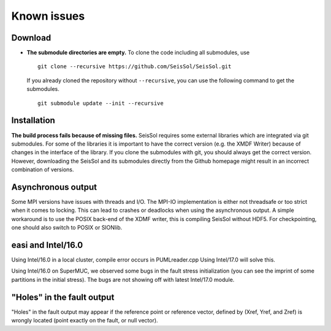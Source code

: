 ..
  SPDX-FileCopyrightText: 2018-2024 SeisSol Group

  SPDX-License-Identifier: BSD-3-Clause
  SPDX-LicenseComments: Full text under /LICENSE and /LICENSES/

  SPDX-FileContributor: Author lists in /AUTHORS and /CITATION.cff

Known issues
============

Download
--------

-  **The submodule directories are empty.** To clone the code including
   all submodules, use

   ::

      git clone --recursive https://github.com/SeisSol/SeisSol.git

   If you already cloned the repository without ``--recursive``, you can
   use the following command to get the submodules.

   ::

      git submodule update --init --recursive

Installation
------------

**The build process fails because of missing files.** SeisSol
requires some external libraries which are integrated via git submodules. For some of the libraries it is important to have the
correct version (e.g. the XMDF Writer) because of changes in the
interface of the library. If you clone the submodules with git, you
should always get the correct version. However, downloading the
SeisSol and its submodules directly from the Github homepage might result in an incorrect combination of versions.

Asynchronous output
-------------------

Some MPI versions have issues with threads and I/O. The MPI-IO
implementation is either not threadsafe or too strict when it comes to
locking. This can lead to crashes or deadlocks when using the
asynchronous output. A simple workaround is to use the POSIX back-end of
the XDMF writer, this is compiling SeisSol without HDF5. For
checkpointing, one should also switch to POSIX or SIONlib.

.. _easi-and-intel/16.0:

easi and Intel/16.0
-------------------

Using Intel/16.0 in a local cluster, compile error occurs in
PUMLreader.cpp Using Intel/17.0 will solve this.

Using Intel/16.0 on SuperMUC, we observed some bugs in the fault stress
initialization (you can see the imprint of some partitions in the
initial stress). The bugs are not showing off with latest Intel/17.0
module.

.. _"holes"-in-the-fault-output:

"Holes" in the fault output
---------------------------

"Holes" in the fault output may appear if the reference point or
reference vector, defined by (Xref, Yref, and Zref) is wrongly located
(point exactly on the fault, or null vector).
